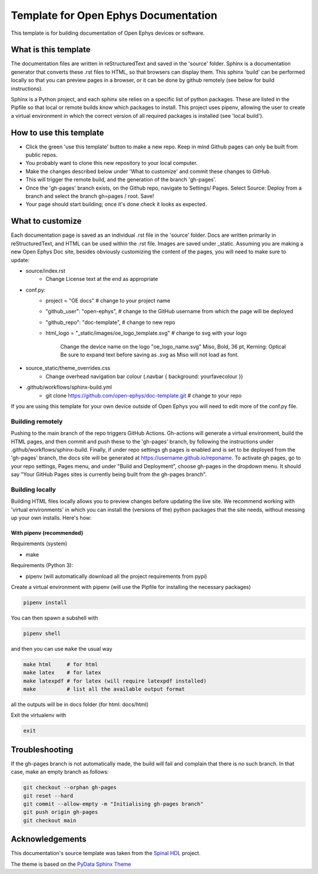 *************************************************
Template for Open Ephys Documentation
*************************************************
This template is for building documentation of Open Ephys devices or software.

What is this template
####################################
The documentation files are written in reStructuredText and saved in the 'source' folder. Sphinx is a documentation generator that converts these .rst files to HTML, so that browsers can display them. This sphinx 'build' can be performed locally so that you can preview pages in a browser, or it can be done by github remotely (see below for build instructions).

Sphinx is a Python project, and each sphinx site relies on a specific list of python packages. These are listed in the Pipfile so that local or remote builds know which packages to install. This project uses pipenv, allowing the user to create a virtual environment in which the correct version of all required packages is installed (see 'local build').

How to use this template
####################################

- Click the green 'use this template' button to make a new repo. Keep in mind Github pages can only be built from public repos.

- You probably want to clone this new repository to your local computer.

- Make the changes described below under 'What to customize' and commit these changes to GitHub.

- This will trigger the remote build, and the generation of the branch 'gh-pages'.

- Once the 'gh-pages' branch exists, on the Github repo, navigate to Settings/ Pages. Select Source: Deploy from a branch and select the branch gh=pages / root. Save!

- Your page should start building; once it's done check it looks as expected.

What to customize
####################################
Each documentation page is saved as an individual .rst file in the 'source' folder. Docs are written primarily in reStructuredText, and HTML can be used within the .rst file. Images are saved under _static. Assuming you are making a new Open Ephys Doc site, besides obviously customizing the content of the pages, you will need to make sure to update:

* source/index.rst
   * Change License text at the end as appropriate
* conf.py:
   * project = "OE docs"  # change to your project name
   * "github_user": "open-ephys",  # change to the GitHub username from which the page will be deployed
   * "github_repo": "doc-template",  # change to new repo
   * html_logo = "_static/images/oe_logo_template.svg" # change to svg with your logo

      Change the device name on the logo "oe_logo_name.svg"
      Miso, Bold, 36 pt, Kerning: Optical
      Be sure to expand text before saving as .svg as Miso will not load as font.
* source_static/theme_overrides.css
   * Change overhead navigation bar colour (.navbar { background: yourfavecolour })
* .github/workflows/sphinx-build.yml
   * git clone https://github.com/open-ephys/doc-template.git # change to your repo

If you are using this template for your own device outside of Open Ephys you will need to edit more of the conf.py file.

Building remotely
*************************************************
Pushing to the main branch of the repo triggers GitHub Actions. Gh-actions will generate a virtual environment, build the HTML pages, and then commit and push these to the 'gh-pages' branch, by following the instructions under .github/workflows/sphinx-build. Finally, if under repo settings gh pages is enabled and is set to be deployed from the 'gh-pages' branch, the docs site will be generated at https://username.github.io/reponame. To activate gh pages, go to your repo settings, Pages menu, and under "Build and Deployment", choose gh-pages in the dropdown menu. It should say "Your GitHub Pages sites is currently being built from the gh-pages branch".

Building locally
*************************************************
Building HTML files locally allows you to preview changes before updating the live site. We recommend working with 'virtual environments' in which you can install the (versions of the) python packages that the site needs, without messing up your own installs. Here's how:

With pipenv (recommended)
-------------------------------------------------

Requirements (system)

* make

Requirements (Python 3):

* pipenv (will automatically download all the project requirements from pypi)

Create a virtual environment with pipenv (will use the Pipfile for installing the necessary packages)

.. code:: shell

   pipenv install

You can then spawn a subshell with

.. code:: shell

   pipenv shell

and then you can use ``make`` the usual way

.. code:: shell

   make html     # for html
   make latex    # for latex
   make latexpdf # for latex (will require latexpdf installed)
   make          # list all the available output format

all the outputs will be in docs folder (for html: docs/html)

Exit the virtualenv with

.. code:: exit

   exit


Troubleshooting 
######################################

If the gh-pages branch is not automatically made, the build will fail and complain that there is no such branch. In that case, make an empty branch as follows: 

.. code:: empty

  git checkout --orphan gh-pages
  git reset --hard
  git commit --allow-empty -m "Initialising gh-pages branch"
  git push origin gh-pages
  git checkout main


Acknowledgements
####################################

This documentation's source template was taken from the `Spinal HDL <https://github.com/SpinalHDL/SpinalDoc-RTD>`_ project.

The theme is based on the `PyData Sphinx Theme <https://pydata-sphinx-theme.readthedocs.io/en/latest/>`_
